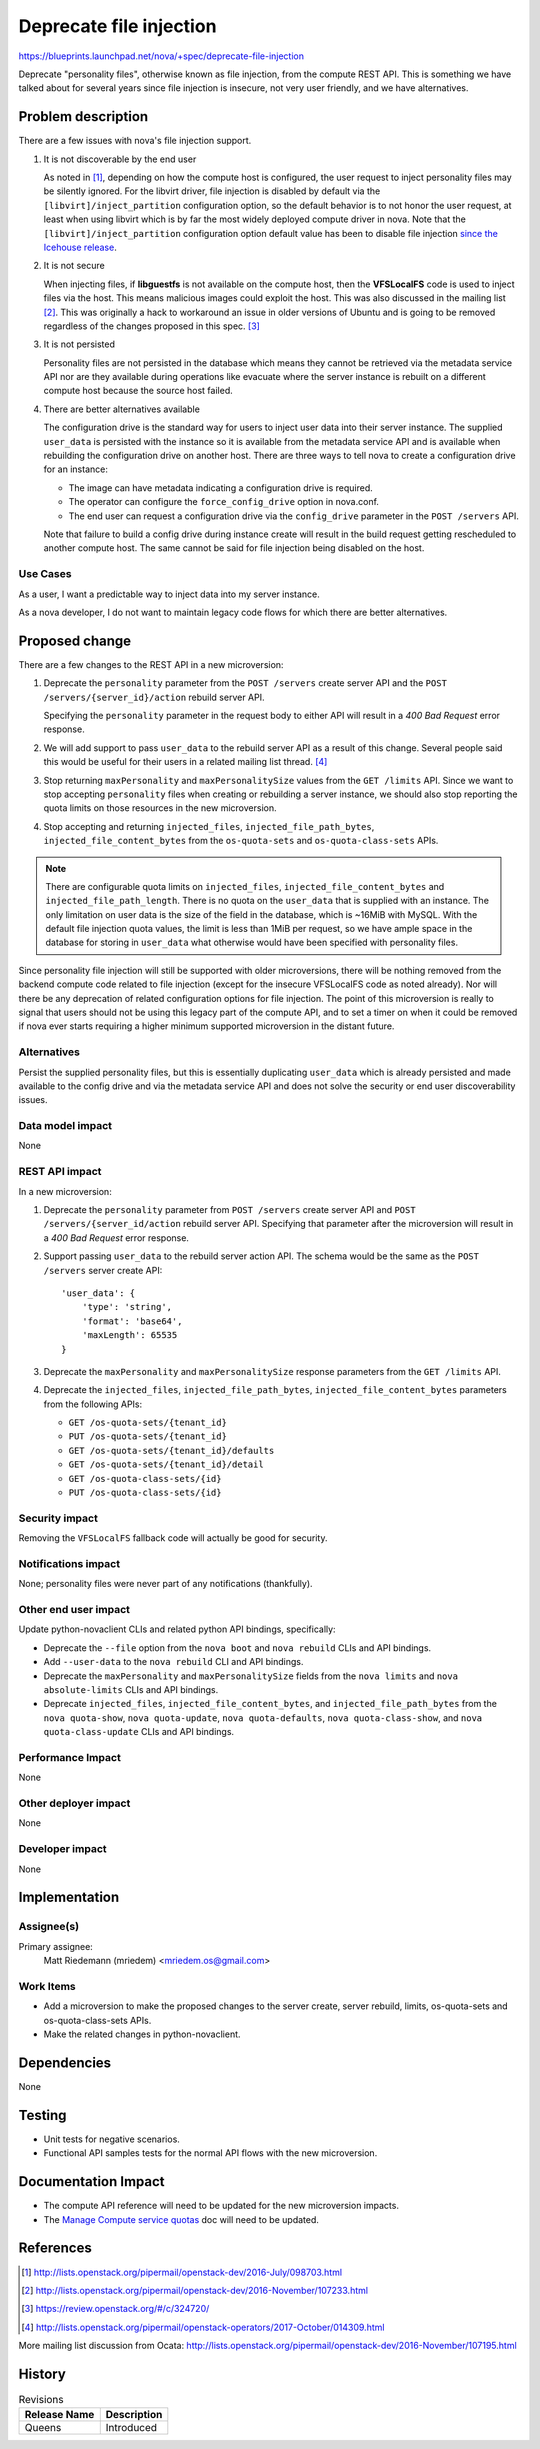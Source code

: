 ..
 This work is licensed under a Creative Commons Attribution 3.0 Unported
 License.

 http://creativecommons.org/licenses/by/3.0/legalcode

========================
Deprecate file injection
========================

`<https://blueprints.launchpad.net/nova/+spec/deprecate-file-injection>`_

Deprecate "personality files", otherwise known as file injection,
from the compute REST API. This is something we have talked about
for several years since file injection is insecure, not very user
friendly, and we have alternatives.

Problem description
===================

There are a few issues with nova's file injection support.

#. It is not discoverable by the end user

   As noted in [1]_, depending on how the compute host is configured, the
   user request to inject personality files may be silently ignored. For the
   libvirt driver, file injection is disabled by default via the
   ``[libvirt]/inject_partition`` configuration option, so the default
   behavior is to not honor the user request, at least when using libvirt
   which is by far the most widely deployed compute driver in nova. Note
   that the ``[libvirt]/inject_partition`` configuration option default value
   has been to disable file injection
   `since the Icehouse release <https://review.openstack.org/#/c/70239/>`_.

#. It is not secure

   When injecting files, if **libguestfs** is not available on the compute
   host, then the **VFSLocalFS** code is used to inject files via the host.
   This means malicious images could exploit the host. This was also discussed
   in the mailing list [2]_. This was originally a hack to workaround an
   issue in older versions of Ubuntu and is going to be removed regardless
   of the changes proposed in this spec. [3]_

#. It is not persisted

   Personality files are not persisted in the database which means they cannot
   be retrieved via the metadata service API nor are they available during
   operations like evacuate where the server instance is rebuilt on a different
   compute host because the source host failed.

#. There are better alternatives available

   The configuration drive is the standard way for users to inject user data
   into their server instance. The supplied ``user_data`` is persisted with
   the instance so it is available from the metadata service API and is
   available when rebuilding the configuration drive on another host. There are
   three ways to tell nova to create a configuration drive for an instance:

   - The image can have metadata indicating a configuration drive is required.
   - The operator can configure the ``force_config_drive`` option in nova.conf.
   - The end user can request a configuration drive via the ``config_drive``
     parameter in the ``POST /servers`` API.

   Note that failure to build a config drive during instance create will result
   in the build request getting rescheduled to another compute host. The same
   cannot be said for file injection being disabled on the host.

Use Cases
---------

As a user, I want a predictable way to inject data into my server instance.

As a nova developer, I do not want to maintain legacy code flows for which
there are better alternatives.

Proposed change
===============

There are a few changes to the REST API in a new microversion:

#. Deprecate the ``personality`` parameter from the ``POST /servers`` create
   server API and the ``POST /servers/{server_id}/action`` rebuild server API.

   Specifying the ``personality`` parameter in the request body to either API
   will result in a `400 Bad Request` error response.

#. We will add support to pass ``user_data`` to the rebuild server API as a
   result of this change. Several people said this would be useful for their
   users in a related mailing list thread. [4]_

#. Stop returning ``maxPersonality`` and ``maxPersonalitySize`` values from
   the ``GET /limits`` API. Since we want to stop accepting ``personality``
   files when creating or rebuilding a server instance, we should also stop
   reporting the quota limits on those resources in the new microversion.

#. Stop accepting and returning ``injected_files``,
   ``injected_file_path_bytes``, ``injected_file_content_bytes`` from the
   ``os-quota-sets`` and ``os-quota-class-sets`` APIs.

.. note:: There are configurable quota limits on ``injected_files``,
   ``injected_file_content_bytes`` and ``injected_file_path_length``. There is
   no quota on the ``user_data`` that is supplied with an instance. The only
   limitation on user data is the size of the field in the database, which is
   ~16MiB with MySQL. With the default file injection quota values, the limit
   is less than 1MiB per request, so we have ample space in the database for
   storing in ``user_data`` what otherwise would have been specified with
   personality files.

Since personality file injection will still be supported with older
microversions, there will be nothing removed from the backend compute code
related to file injection (except for the insecure VFSLocalFS code as noted
already). Nor will there be any deprecation of related configuration options
for file injection. The point of this microversion is really to signal that
users should not be using this legacy part of the compute API, and to set a
timer on when it could be removed if nova ever starts requiring a higher
minimum supported microversion in the distant future.

Alternatives
------------

Persist the supplied personality files, but this is essentially duplicating
``user_data`` which is already persisted and made available to the config
drive and via the metadata service API and does not solve the security or
end user discoverability issues.

Data model impact
-----------------

None

REST API impact
---------------

In a new microversion:

#. Deprecate the ``personality`` parameter from ``POST /servers`` create server
   API and ``POST /servers/{server_id/action`` rebuild server API. Specifying
   that parameter after the microversion will result in a `400 Bad Request`
   error response.

#. Support passing ``user_data`` to the rebuild server action API. The schema
   would be the same as the ``POST /servers`` server create API::

    'user_data': {
        'type': 'string',
        'format': 'base64',
        'maxLength': 65535
    }

#. Deprecate the ``maxPersonality`` and ``maxPersonalitySize`` response
   parameters from the ``GET /limits`` API.

#. Deprecate the ``injected_files``, ``injected_file_path_bytes``,
   ``injected_file_content_bytes`` parameters from the following APIs:

   - ``GET /os-quota-sets/{tenant_id}``
   - ``PUT /os-quota-sets/{tenant_id}``
   - ``GET /os-quota-sets/{tenant_id}/defaults``
   - ``GET /os-quota-sets/{tenant_id}/detail``
   - ``GET /os-quota-class-sets/{id}``
   - ``PUT /os-quota-class-sets/{id}``

Security impact
---------------

Removing the ``VFSLocalFS`` fallback code will actually be good for security.

Notifications impact
--------------------

None; personality files were never part of any notifications (thankfully).

Other end user impact
---------------------

Update python-novaclient CLIs and related python API bindings, specifically:

- Deprecate the ``--file`` option from the ``nova boot`` and ``nova rebuild``
  CLIs and API bindings.
- Add ``--user-data`` to the ``nova rebuild`` CLI and API bindings.
- Deprecate the ``maxPersonality`` and ``maxPersonalitySize`` fields from the
  ``nova limits`` and ``nova absolute-limits`` CLIs and API bindings.
- Deprecate ``injected_files``, ``injected_file_content_bytes``, and
  ``injected_file_path_bytes`` from the ``nova quota-show``,
  ``nova quota-update``, ``nova quota-defaults``, ``nova quota-class-show``,
  and ``nova quota-class-update`` CLIs and API bindings.

Performance Impact
------------------

None

Other deployer impact
---------------------

None

Developer impact
----------------

None


Implementation
==============

Assignee(s)
-----------

Primary assignee:
  Matt Riedemann (mriedem) <mriedem.os@gmail.com>

Work Items
----------

- Add a microversion to make the proposed changes to the server create, server
  rebuild, limits, os-quota-sets and os-quota-class-sets APIs.
- Make the related changes in python-novaclient.


Dependencies
============

None


Testing
=======

- Unit tests for negative scenarios.
- Functional API samples tests for the normal API flows with the new
  microversion.


Documentation Impact
====================

- The compute API reference will need to be updated for the new microversion
  impacts.
- The `Manage Compute service quotas`_ doc will need to be updated.

.. _Manage Compute service quotas: https://docs.openstack.org/nova/pike/admin/quotas.html

References
==========

.. [1] http://lists.openstack.org/pipermail/openstack-dev/2016-July/098703.html
.. [2] http://lists.openstack.org/pipermail/openstack-dev/2016-November/107233.html
.. [3] https://review.openstack.org/#/c/324720/
.. [4] http://lists.openstack.org/pipermail/openstack-operators/2017-October/014309.html

More mailing list discussion from Ocata: http://lists.openstack.org/pipermail/openstack-dev/2016-November/107195.html


History
=======

.. list-table:: Revisions
   :header-rows: 1

   * - Release Name
     - Description
   * - Queens
     - Introduced
